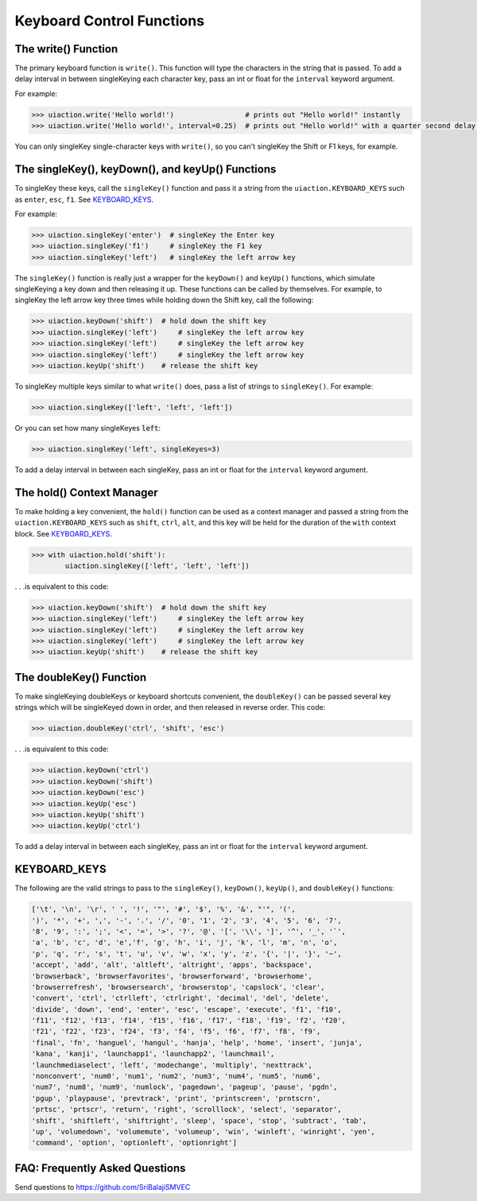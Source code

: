 .. default-role:: code

==========================
Keyboard Control Functions
==========================

The write() Function
========================

The primary keyboard function is ``write()``. This function will type the characters in the string that is passed. To add a delay interval in between singleKeying each character key, pass an int or float for the ``interval`` keyword argument.

For example:

.. code:: python

    >>> uiaction.write('Hello world!')                 # prints out "Hello world!" instantly
    >>> uiaction.write('Hello world!', interval=0.25)  # prints out "Hello world!" with a quarter second delay after each character

You can only singleKey single-character keys with ``write()``, so you can't singleKey the Shift or F1 keys, for example.

The singleKey(), keyDown(), and keyUp() Functions
=============================================

To singleKey these keys, call the ``singleKey()`` function and pass it a string from the ``uiaction.KEYBOARD_KEYS`` such as ``enter``, ``esc``, ``f1``. See `KEYBOARD_KEYS`_.

For example:

.. code:: python

    >>> uiaction.singleKey('enter')  # singleKey the Enter key
    >>> uiaction.singleKey('f1')     # singleKey the F1 key
    >>> uiaction.singleKey('left')   # singleKey the left arrow key

The ``singleKey()`` function is really just a wrapper for the ``keyDown()`` and ``keyUp()`` functions, which simulate singleKeying a key down and then releasing it up. These functions can be called by themselves. For example, to singleKey the left arrow key three times while holding down the Shift key, call the following:

.. code:: python

    >>> uiaction.keyDown('shift')  # hold down the shift key
    >>> uiaction.singleKey('left')     # singleKey the left arrow key
    >>> uiaction.singleKey('left')     # singleKey the left arrow key
    >>> uiaction.singleKey('left')     # singleKey the left arrow key
    >>> uiaction.keyUp('shift')    # release the shift key

To singleKey multiple keys similar to what ``write()`` does, pass a list of strings to ``singleKey()``. For example:

.. code:: python

    >>> uiaction.singleKey(['left', 'left', 'left'])

Or you can set how many singleKeyes `left`:

.. code:: python

    >>> uiaction.singleKey('left', singleKeyes=3)

To add a delay interval in between each singleKey, pass an int or float for the ``interval`` keyword argument.

The hold() Context Manager
==========================

To make holding a key convenient, the ``hold()`` function can be used as a context manager and passed a string from the ``uiaction.KEYBOARD_KEYS`` such as ``shift``, ``ctrl``, ``alt``, and this key will be held for the duration of the ``with`` context block. See `KEYBOARD_KEYS`_.

.. code:: python

    >>> with uiaction.hold('shift'):
            uiaction.singleKey(['left', 'left', 'left'])

. . .is equivalent to this code:

.. code:: python

    >>> uiaction.keyDown('shift')  # hold down the shift key
    >>> uiaction.singleKey('left')     # singleKey the left arrow key
    >>> uiaction.singleKey('left')     # singleKey the left arrow key
    >>> uiaction.singleKey('left')     # singleKey the left arrow key
    >>> uiaction.keyUp('shift')    # release the shift key

The doubleKey() Function
=====================

To make singleKeying doubleKeys or keyboard shortcuts convenient, the ``doubleKey()`` can be passed several key strings which will be singleKeyed down in order, and then released in reverse order. This code:

.. code:: python

    >>> uiaction.doubleKey('ctrl', 'shift', 'esc')

. . .is equivalent to this code:

.. code:: python

    >>> uiaction.keyDown('ctrl')
    >>> uiaction.keyDown('shift')
    >>> uiaction.keyDown('esc')
    >>> uiaction.keyUp('esc')
    >>> uiaction.keyUp('shift')
    >>> uiaction.keyUp('ctrl')

To add a delay interval in between each singleKey, pass an int or float for the ``interval`` keyword argument.

KEYBOARD_KEYS
=============

The following are the valid strings to pass to the ``singleKey()``, ``keyDown()``, ``keyUp()``, and ``doubleKey()`` functions:

.. code:: python

    ['\t', '\n', '\r', ' ', '!', '"', '#', '$', '%', '&', "'", '(',
    ')', '*', '+', ',', '-', '.', '/', '0', '1', '2', '3', '4', '5', '6', '7',
    '8', '9', ':', ';', '<', '=', '>', '?', '@', '[', '\\', ']', '^', '_', '`',
    'a', 'b', 'c', 'd', 'e','f', 'g', 'h', 'i', 'j', 'k', 'l', 'm', 'n', 'o',
    'p', 'q', 'r', 's', 't', 'u', 'v', 'w', 'x', 'y', 'z', '{', '|', '}', '~',
    'accept', 'add', 'alt', 'altleft', 'altright', 'apps', 'backspace',
    'browserback', 'browserfavorites', 'browserforward', 'browserhome',
    'browserrefresh', 'browsersearch', 'browserstop', 'capslock', 'clear',
    'convert', 'ctrl', 'ctrlleft', 'ctrlright', 'decimal', 'del', 'delete',
    'divide', 'down', 'end', 'enter', 'esc', 'escape', 'execute', 'f1', 'f10',
    'f11', 'f12', 'f13', 'f14', 'f15', 'f16', 'f17', 'f18', 'f19', 'f2', 'f20',
    'f21', 'f22', 'f23', 'f24', 'f3', 'f4', 'f5', 'f6', 'f7', 'f8', 'f9',
    'final', 'fn', 'hanguel', 'hangul', 'hanja', 'help', 'home', 'insert', 'junja',
    'kana', 'kanji', 'launchapp1', 'launchapp2', 'launchmail',
    'launchmediaselect', 'left', 'modechange', 'multiply', 'nexttrack',
    'nonconvert', 'num0', 'num1', 'num2', 'num3', 'num4', 'num5', 'num6',
    'num7', 'num8', 'num9', 'numlock', 'pagedown', 'pageup', 'pause', 'pgdn',
    'pgup', 'playpause', 'prevtrack', 'print', 'printscreen', 'prntscrn',
    'prtsc', 'prtscr', 'return', 'right', 'scrolllock', 'select', 'separator',
    'shift', 'shiftleft', 'shiftright', 'sleep', 'space', 'stop', 'subtract', 'tab',
    'up', 'volumedown', 'volumemute', 'volumeup', 'win', 'winleft', 'winright', 'yen',
    'command', 'option', 'optionleft', 'optionright']

FAQ: Frequently Asked Questions
===============================

Send questions to https://github.com/SriBalajiSMVEC

